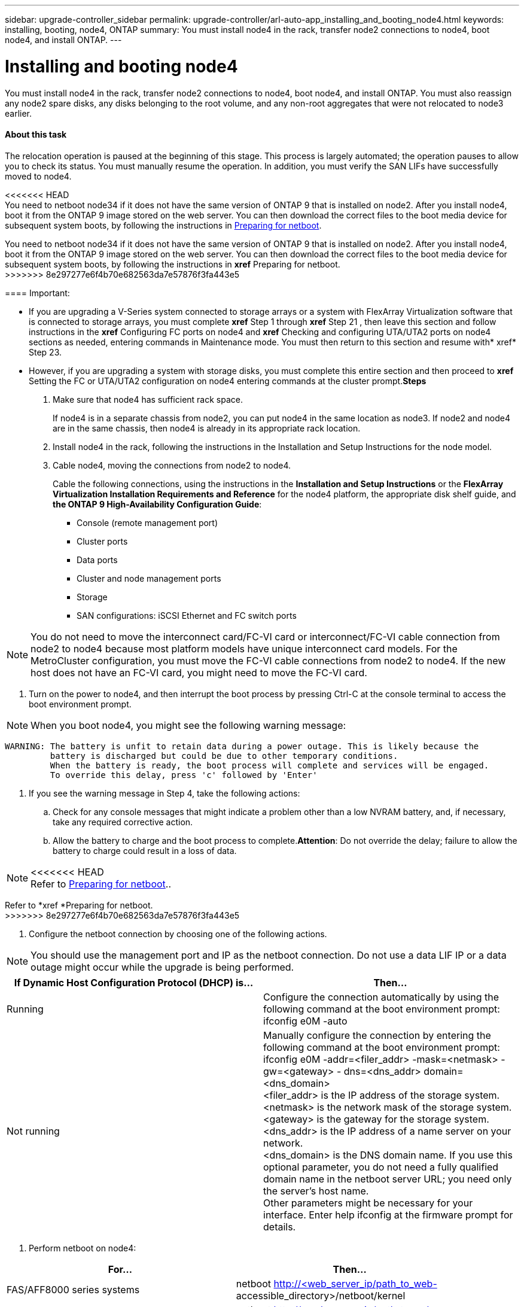 ---
sidebar: upgrade-controller_sidebar
permalink: upgrade-controller/arl-auto-app_installing_and_booting_node4.html
keywords: installing, booting, node4, ONTAP
summary: You must install node4 in the rack, transfer node2 connections to node4, boot node4, and install ONTAP.
---

= Installing and booting node4
:hardbreaks:
:nofooter:
:icons: font
:linkattrs:
:imagesdir: ./media/

//
// This file was created with NDAC Version 2.0 (August 17, 2020)
//
// 2020-12-02 14:33:55.003238
//

[.lead]
You must install node4 in the rack, transfer node2 connections to node4, boot node4, and install ONTAP. You must also reassign any node2 spare disks, any disks belonging to the root volume, and any non-root aggregates that were not relocated to node3 earlier.

==== About this task

The relocation operation is paused at the beginning of this stage. This process is largely automated; the operation pauses to allow you to check its status. You must manually resume the operation. In addition, you must verify the SAN LIFs have successfully moved to node4.

<<<<<<< HEAD
You need to netboot node34 if it does not have the same version of ONTAP 9 that is installed on node2. After you install node4, boot it from the ONTAP 9 image stored on the web server. You can then download the correct files to the boot media device for subsequent system boots, by following the instructions in link:arl-auto-app_preparing_for_netboot.html[Preparing for netboot].
=======
You need to netboot node34 if it does not have the same version of ONTAP 9 that is installed on node2. After you install node4, boot it from the ONTAP 9 image stored on the web server. You can then download the correct files to the boot media device for subsequent system boots, by following the instructions in *xref* Preparing for netboot.
>>>>>>> 8e297277e6f4b70e682563da7e57876f3fa443e5

==== Important:

* If you are upgrading a V-Series system connected to storage arrays or a system with FlexArray Virtualization software that is connected to storage arrays, you must complete *xref* Step 1 through *xref* Step 21 , then leave this section and follow instructions in the *xref* Configuring FC ports on node4 and *xref* Checking and configuring UTA/UTA2 ports on node4 sections as needed, entering commands in Maintenance mode. You must then return to this section and resume with* xref* Step 23.
* However, if you are upgrading a system with storage disks, you must complete this entire section and then proceed to *xref* Setting the FC or UTA/UTA2 configuration on node4 entering commands at the cluster prompt.*Steps*

. Make sure that node4 has sufficient rack space.
+
If node4 is in a separate chassis from node2, you can put node4 in the same location as node3. If node2 and node4 are in the same chassis, then node4 is already in its appropriate rack location.

. Install node4 in the rack, following the instructions in the Installation and Setup Instructions for the node model.
. Cable node4, moving the connections from node2 to node4.
+
Cable the following connections, using the instructions in the *Installation and Setup Instructions* or the *FlexArray Virtualization Installation Requirements and Reference* for the node4 platform, the appropriate disk shelf guide, and *the ONTAP 9 High-Availability Configuration Guide*:

** Console (remote management port)
** Cluster ports
** Data ports
** Cluster and node management ports
** Storage
** SAN configurations: iSCSI Ethernet and FC switch ports

[NOTE]
You do not need to move the interconnect card/FC-VI card or interconnect/FC-VI cable connection from node2 to node4 because most platform models have unique interconnect card models. For the MetroCluster configuration, you must move the FC-VI cable connections from node2 to node4. If the new host does not have an FC-VI card, you might need to move the FC-VI card.

. Turn on the power to node4, and then interrupt the boot process by pressing Ctrl-C at the console terminal to access the boot environment prompt.

[NOTE]
When you boot node4, you might see the following warning message:

....
WARNING: The battery is unfit to retain data during a power outage. This is likely because the
         battery is discharged but could be due to other temporary conditions.
         When the battery is ready, the boot process will complete and services will be engaged.
         To override this delay, press 'c' followed by 'Enter'
....

. If you see the warning message in Step 4, take the following actions:
.. Check for any console messages that might indicate a problem other than a low NVRAM battery, and, if necessary, take any required corrective action.
.. Allow the battery to charge and the boot process to complete.*Attention*: Do not override the delay; failure to allow the battery to charge could result in a loss of data.

[NOTE]
<<<<<<< HEAD
Refer to link:arl-auto-app_preparing_for_netboot.html[Preparing for netboot]..
=======
Refer to *xref *Preparing for netboot.
>>>>>>> 8e297277e6f4b70e682563da7e57876f3fa443e5

. Configure the netboot connection by choosing one of the following actions.

[NOTE]
 You should use the management port and IP as the netboot connection. Do not use a data LIF IP or a data outage might occur while the upgrade is being performed.

|===
|If Dynamic Host Configuration Protocol (DHCP) is... |Then...

|Running
|Configure the connection automatically by using the following command at the boot environment prompt:
ifconfig e0M -auto
|Not running
|Manually configure the connection by entering the following command at the boot environment prompt:
ifconfig e0M -addr=<filer_addr> -mask=<netmask> -gw=<gateway> - dns=<dns_addr> domain=<dns_domain>
<filer_addr> is the IP address of the storage system. <netmask> is the network mask of the storage system.
<gateway> is the gateway for the storage system.
<dns_addr> is the IP address of a name server on your network.
<dns_domain> is the DNS domain name. If you use this optional parameter, you do not need a fully qualified domain name in the netboot server URL; you need only the server's host name.
Other parameters might be necessary for your interface. Enter help ifconfig at the firmware prompt for details.

|===

. Perform netboot on node4:

|===
|For... |Then...

|FAS/AFF8000 series systems
|netboot http://<web_server_ip/path_to_web-
accessible_directory>/netboot/kernel
|All other systems
|netboot http://<web_server_ip/path_to_web-
accessible_directory>/<ontap_version>_image.tgz
|===

<<<<<<< HEAD
The <`path_to_the_web-accessible_directory`> should lead to where you downloaded the `<ontap_version>_image.tgz` in Step 1 in the section link:arl-auto-app_preparing_for_netboot.html[Preparing for netboot]..
=======
The <`path_to_the_web-accessible_directory`> should lead to where you downloaded the `<ontap_version>_image.tgz` in Step 1 in the section *xref *Preparing for netboot.
>>>>>>> 8e297277e6f4b70e682563da7e57876f3fa443e5

[NOTE]
Do not interrupt the boot.

. From the boot menu, select option `(7) Install new software first`.
+
This menu option downloads and installs the new ONTAP image to the boot device.

[NOTE]
Disregard the following message: `This procedure is not supported for Non-Disruptive Upgrade on an HA pair`. The note applies to nondisruptive upgrades of ONTAP, and not upgrades of controllers. Always use netboot to update the new node to the desired image. If you use another method to install the image on the new controller, the wrong image might install. This issue applies to all ONTAP releases.

. If you are prompted to continue the procedure, enter `y`, and when prompted for the package, enter the URL:
+
`http://<web_server_ip/path_to_web-accessible_directory>/<ontap_version>_image.tgz`

. Complete the following substeps to reboot the controller module:
.. Enter `n` to skip the backup recovery when you see the following prompt:

....
Do you want to restore the backup configuration now? {y|n}
....

.. Reboot by entering `y `when you see the following prompt:

....
The node must be rebooted to start using the newly installed software. Do you want to reboot now? {y|n}
....

The controller module reboots but stops at the boot menu because the boot device was reformatted, and the configuration data needs to be restored.

. Select maintenance mode `5` from the boot menu and enter `y` when you are prompted to continue with the boot.
. Verify that the controller and chassis are configured as HA by using the following command:
+
`ha-config show`
+
The following example shows the output of the `ha-config show` command:

....
Chassis HA configuration: ha
Controller HA configuration: ha
....

[NOTE]
System records in a PROM whether they are in an HA pair or stand-alone configuration. The state must be the same on all components within the stand-alone system or HA pair.

. If the controller and chassis are not configured as HA, use the following commands to correct the configuration:
+
`ha- config modify controller`
+
`ha ha- config modify chassis ha`
+
If you have a MetroCluster configuration, use the following commands to modify the controller and chassis:
+
`ha-config modify controller mcc`
+
`ha-config modify chassis mcc`

. Exit maintenance mode by using the following command:
+
`halt`
+
Interrupt the autoboot by pressing Ctrl-C at the boot environment prompt.

. On node3, check the system date, time, and time zone by using the following command:
+
`date`

. On node4, check the date by using the following command at the boot environment prompt:
+
`show date`

. If necessary, set the date on node4 by using the following command:
+
`set date <mm/dd/yyyy>`

. On node4, check the time by using the following command at the boot environment prompt:
+
`show time`

. If necessary, set the time on node4 by using the following command:
+
`set time <hh:mm:ss>`

. If necessary, set the partner system ID on node4 by using the following command:
+
`setenv partner- sysid <node2_sysid>`

.. Save the settings:
+
`saveenv`

. On the new node, in boot loader, the `partner- sysid` parameter must be set. For node4, `partner- sysid` must be that of node3. Verify the `partner- sysid` for node3 using the following command:
+
`printenv partner- sysid`

. Take one of the following actions:

|===
|If your system... |Description

|Has disks and no back-end storage
|Go to xref Step 23
|Is a V-Series system or a system with FlexArray Virtualization software connected to storage arrays
|Go to section xref Setting the FC or UTA/UTA2 configuration on node4 and complete the subsections in this section.
Return to this section and complete the remaining steps, beginning with xref Step 23.

Important: You must reconfigure FC onboard ports, CNA onboard ports, and CNA cards before you boot ONTAP on the V-Series or system with FlexArray Virtualization software.
|===

. Add the FC initiator ports of the new node to the switch zones.
+
If your system has a tape SAN, then you need zoning for the initiators. If required, modify the onboard ports to initiator by referring to the *xref *Configuring FC ports on node4. See your storage array and zoning documentation for further instructions on zoning.

. Add the FC initiator ports to the storage array as new hosts, mapping the array LUNs to the new hosts.
+
See your storage array and zoning documentation for instructions.

. Modify the worldwide port name (WWPN) values in the host or volume groups associated with array LUNs on the storage array.
+
Installing a new controller module changes the WWPN values associated with each onboard FC port.

. If your configuration uses switch-based zoning, adjust the zoning to reflect the new WWPN values.
. If NetApp Storage Encryption (NSE) is in use on this configuration, the `setenv` `bootarg.storageencryption.support` command must be set to `true`, and the `kmip.init.maxwait` variable needs to be set to `off` to avoid a boot loop after the node1 configuration is loaded:
+
`setenv bootarg.storageencryption.support true`
+
`setenv kmip.init.maxwait off`

. Boot node into boot menu by using the following command:
+
`boot_ontap menu`
+
If you do not have FC or UTA/UTA2 configuration, execute Step 15 so that node4 can recognize node2’s disks.

. For MetroCluster configuration, V-Series systems and systems with FlexArray Virtualization software connected to storage arrays go to Step 15.

==== Related information

*XREF* ONTAP 9 Documentation Center
